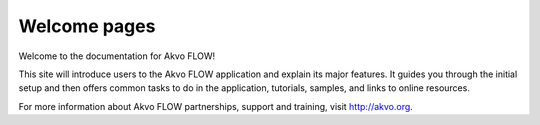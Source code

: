 .. FLOW documentation master file, created by
   sphinx-quickstart on Sun Feb 19 18:49:22 2012.
   You can adapt this file completely to your liking, but it should at least
   contain the root `toctree` directive.

=============
Welcome pages
=============

Welcome to the documentation for Akvo FLOW! 
 
This site will introduce users to the Akvo FLOW application and explain its major features. It guides you through the initial setup and then offers common tasks to do in the application, tutorials, samples, and links to online resources.

For more information about Akvo FLOW partnerships, support and training, visit http://akvo.org.
